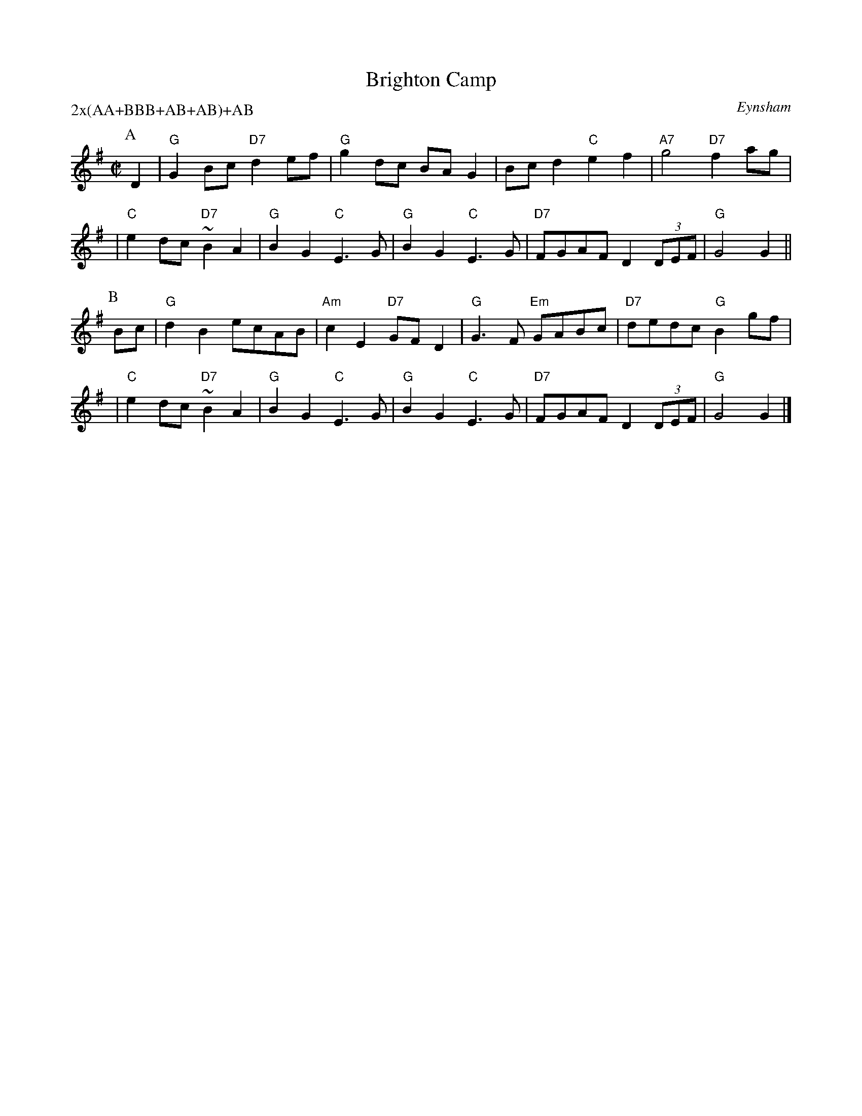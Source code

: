 X: 1
T: Brighton Camp
O: Eynsham
B: Nan Fleming-Williams and Pat Shaw "English Dance Airs" Book 3 (1968, 1984)
Z: 1997 by John Chambers <jc@trillian.mit.edu>
P: 2x(AA+BBB+AB+AB)+AB
M: C|
L: 1/8
K: G
P: A
D2 \
| "G"G2Bc "D7"d2ef | "G"g2dc BAG2 | Bcd2 "C"e2f2 | "A7"g4 "D7"f2ag |
| "C"e2dc "D7"~B2A2 | "G"B2G2 "C"E3G | "G"B2G2 "C"E3G | "D7"FGAF D2(3DEF | "G"G4 G2 ||
P: B
Bc \
| "G"d2B2 ecAB | "Am"c2E2 "D7"GFD2 | "G"G3F "Em"GABc | "D7"dedc "G"B2gf |
| "C"e2dc "D7"~B2A2 | "G"B2G2 "C"E3G | "G"B2G2 "C"E3G | "D7"FGAF D2(3DEF | "G"G4 G2 |]
